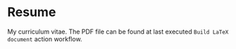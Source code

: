 * Resume

My curriculum vitae. The PDF file can be found at last executed =Build LaTeX
document= action workflow.
